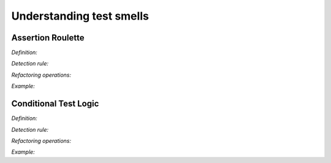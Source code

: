 Understanding test smells
==========================

Assertion Roulette
-------------------

*Definition:*

*Detection rule:*

*Refactoring operations:*

*Example:*


Conditional Test Logic
--------------------------

*Definition:*

*Detection rule:*

*Refactoring operations:*

*Example:*
